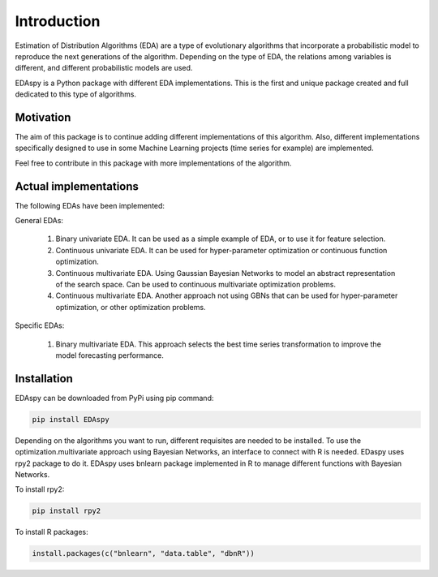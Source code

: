 Introduction
============

Estimation of Distribution Algorithms (EDA) are a type of evolutionary algorithms that incorporate a probabilistic model to reproduce the next generations of the algorithm.
Depending on the type of EDA, the relations among variables is different, and different probabilistic models are used.

EDAspy is a Python package with different EDA implementations. This is the first and unique package created and full dedicated to this type of algorithms.

Motivation
**********

The aim of this package is to continue adding different implementations of this algorithm. Also, different implementations specifically designed to use
in some Machine Learning projects (time series for example) are implemented.

Feel free to contribute in this package with more implementations of the algorithm.

Actual implementations
***********************

The following EDAs have been implemented:

General EDAs:

    1. Binary univariate EDA. It can be used as a simple example of EDA, or to use it for feature selection.

    2. Continuous univariate EDA. It can be used for hyper-parameter optimization or continuous function optimization.

    3. Continuous multivariate EDA. Using Gaussian Bayesian Networks to model an abstract representation of the search space. Can be used to continuous multivariate optimization problems.

    4. Continuous multivariate EDA. Another approach not using GBNs that can be used for hyper-parameter optimization, or other optimization problems.

Specific EDAs:

    1. Binary multivariate EDA. This approach selects the best time series transformation to improve the model forecasting performance.

Installation
*************

EDAspy can be downloaded from PyPi using pip command:

.. code-block:: bash

    pip install EDAspy

Depending on the algorithms you want to run, different requisites are needed to be installed.
To use the optimization.multivariate approach using Bayesian Networks, an interface to connect with R is needed. EDaspy
uses rpy2 package to do it. EDAspy uses bnlearn package implemented in R to manage different functions with Bayesian Networks.

To install rpy2:

.. code-block:: bash

    pip install rpy2

To install R packages:

.. code-block:: R

    install.packages(c("bnlearn", "data.table", "dbnR"))